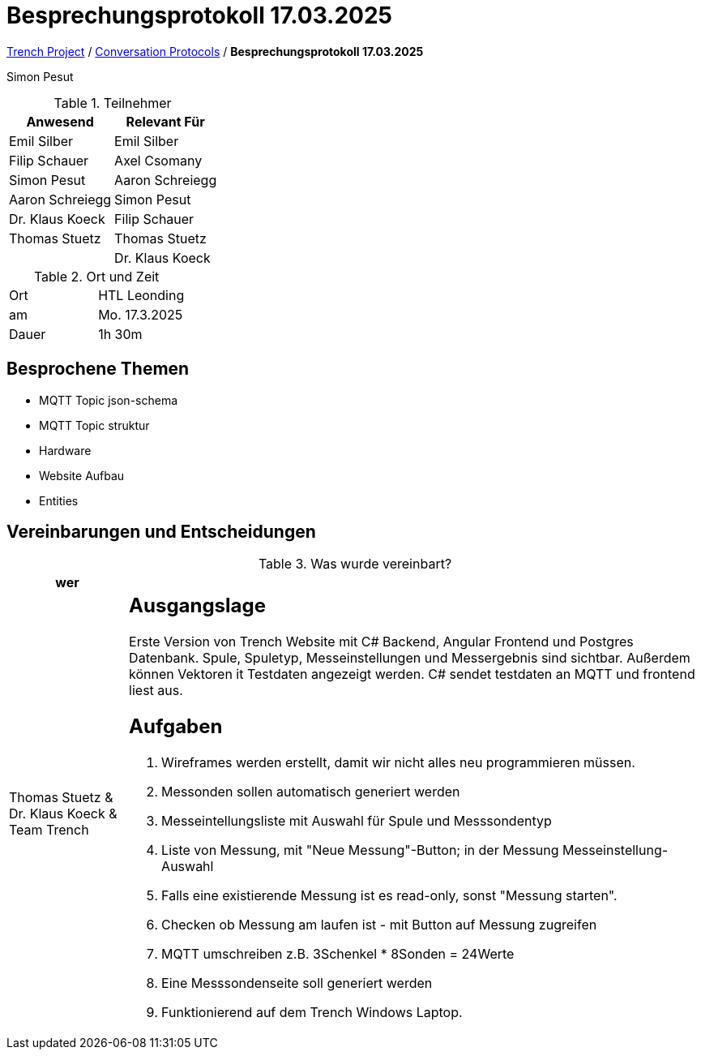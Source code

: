 = Besprechungsprotokoll 17.03.2025

link:/01-projekte-2025-4chif-syp-trench/[Trench Project] / link:/01-projekte-2025-4chif-syp-trench/conversation-protocols/[Conversation Protocols] / *Besprechungsprotokoll 17.03.2025*

Simon Pesut

.Teilnehmer
|===
|Anwesend |Relevant Für

|Emil Silber
|Emil Silber

|Filip Schauer
|Axel Csomany

|Simon Pesut
|Aaron Schreiegg

|Aaron Schreiegg
|Simon Pesut

|Dr. Klaus Koeck
|Filip Schauer

|Thomas Stuetz
|Thomas Stuetz

|
|Dr. Klaus Koeck
|===

.Ort und Zeit
[cols=2*]
|===
|Ort
|HTL Leonding

|am
|Mo. 17.3.2025
|Dauer
|1h 30m 
|===



== Besprochene Themen

* MQTT Topic json-schema
* MQTT Topic struktur
* Hardware 
* Website Aufbau
* Entities




== Vereinbarungen und Entscheidungen

.Was wurde vereinbart?
[%autowidth]
|===
|wer | 

| Thomas Stuetz & Dr. Klaus Koeck & Team Trench
a| == Ausgangslage
Erste Version von Trench Website mit C# Backend, Angular Frontend und Postgres Datenbank. Spule, Spuletyp, Messeinstellungen und Messergebnis sind sichtbar. Außerdem können Vektoren it Testdaten angezeigt werden. C# sendet testdaten an MQTT und frontend liest aus.

== Aufgaben
1. Wireframes werden erstellt, damit wir nicht alles neu programmieren müssen.
2. Messonden sollen automatisch generiert werden
3. Messeintellungsliste mit Auswahl für Spule und Messsondentyp
4. Liste von Messung, mit "Neue Messung"-Button; in der Messung Messeinstellung-Auswahl
5. Falls eine existierende Messung ist es read-only, sonst "Messung starten".
6. Checken ob Messung am laufen ist - mit Button auf Messung zugreifen
7. MQTT umschreiben z.B. 3Schenkel * 8Sonden = 24Werte
8. Eine Messsondenseite soll generiert werden
9. Funktionierend auf dem Trench Windows Laptop.
|===